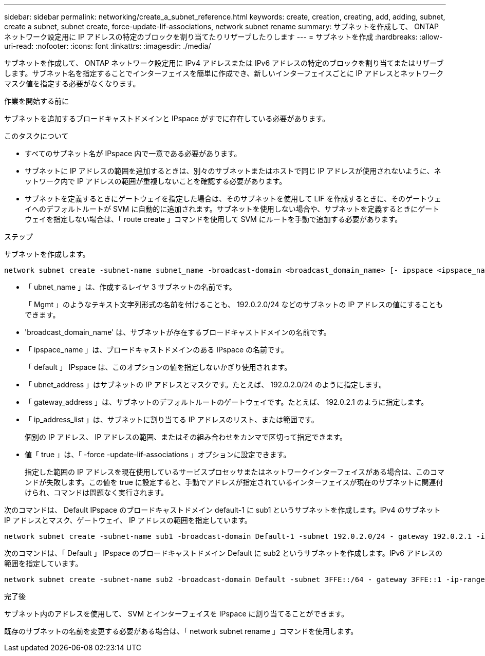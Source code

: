 ---
sidebar: sidebar 
permalink: networking/create_a_subnet_reference.html 
keywords: create, creation, creating, add, adding, subnet, create a subnet, subnet create, force-update-lif-associations, network subnet rename 
summary: サブネットを作成して、 ONTAP ネットワーク設定用に IP アドレスの特定のブロックを割り当てたりリザーブしたりします 
---
= サブネットを作成
:hardbreaks:
:allow-uri-read: 
:nofooter: 
:icons: font
:linkattrs: 
:imagesdir: ./media/


[role="lead"]
サブネットを作成して、 ONTAP ネットワーク設定用に IPv4 アドレスまたは IPv6 アドレスの特定のブロックを割り当てまたはリザーブします。サブネット名を指定することでインターフェイスを簡単に作成でき、新しいインターフェイスごとに IP アドレスとネットワークマスク値を指定する必要がなくなります。

.作業を開始する前に
サブネットを追加するブロードキャストドメインと IPspace がすでに存在している必要があります。

.このタスクについて
* すべてのサブネット名が IPspace 内で一意である必要があります。
* サブネットに IP アドレスの範囲を追加するときは、別々のサブネットまたはホストで同じ IP アドレスが使用されないように、ネットワーク内で IP アドレスの範囲が重複しないことを確認する必要があります。
* サブネットを定義するときにゲートウェイを指定した場合は、そのサブネットを使用して LIF を作成するときに、そのゲートウェイへのデフォルトルートが SVM に自動的に追加されます。サブネットを使用しない場合や、サブネットを定義するときにゲートウェイを指定しない場合は、「 route create 」コマンドを使用して SVM にルートを手動で追加する必要があります。


.ステップ
サブネットを作成します。

....
network subnet create -subnet-name subnet_name -broadcast-domain <broadcast_domain_name> [- ipspace <ipspace_name>] -subnet <subnet_address> [-gateway <gateway_address>] [-ip-ranges <ip_address_list>] [-force-update-lif-associations <true>]
....
* 「 ubnet_name 」は、作成するレイヤ 3 サブネットの名前です。
+
「 Mgmt 」のようなテキスト文字列形式の名前を付けることも、 192.0.2.0/24 などのサブネットの IP アドレスの値にすることもできます。

* 'broadcast_domain_name' は、サブネットが存在するブロードキャストドメインの名前です。
* 「 ipspace_name 」は、ブロードキャストドメインのある IPspace の名前です。
+
「 default 」 IPspace は、このオプションの値を指定しないかぎり使用されます。

* 「 ubnet_address 」はサブネットの IP アドレスとマスクです。たとえば、 192.0.2.0/24 のように指定します。
* 「 gateway_address 」は、サブネットのデフォルトルートのゲートウェイです。たとえば、 192.0.2.1 のように指定します。
* 「 ip_address_list 」は、サブネットに割り当てる IP アドレスのリスト、または範囲です。
+
個別の IP アドレス、 IP アドレスの範囲、またはその組み合わせをカンマで区切って指定できます。

* 値「 true 」は、「 -force -update-lif-associations 」オプションに設定できます。
+
指定した範囲の IP アドレスを現在使用しているサービスプロセッサまたはネットワークインターフェイスがある場合は、このコマンドが失敗します。この値を true に設定すると、手動でアドレスが指定されているインターフェイスが現在のサブネットに関連付けられ、コマンドは問題なく実行されます。



次のコマンドは、 Default IPspace のブロードキャストドメイン default-1 に sub1 というサブネットを作成します。IPv4 のサブネット IP アドレスとマスク、ゲートウェイ、 IP アドレスの範囲を指定しています。

....
network subnet create -subnet-name sub1 -broadcast-domain Default-1 -subnet 192.0.2.0/24 - gateway 192.0.2.1 -ip-ranges 192.0.2.1-192.0.2.100, 192.0.2.122
....
次のコマンドは、「 Default 」 IPspace のブロードキャストドメイン Default に sub2 というサブネットを作成します。IPv6 アドレスの範囲を指定しています。

....
network subnet create -subnet-name sub2 -broadcast-domain Default -subnet 3FFE::/64 - gateway 3FFE::1 -ip-ranges "3FFE::10-3FFE::20"
....
.完了後
サブネット内のアドレスを使用して、 SVM とインターフェイスを IPspace に割り当てることができます。

既存のサブネットの名前を変更する必要がある場合は、「 network subnet rename 」コマンドを使用します。
